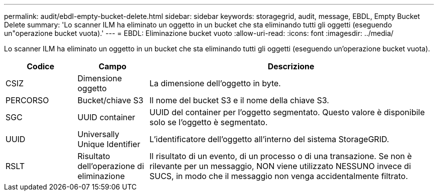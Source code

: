 ---
permalink: audit/ebdl-empty-bucket-delete.html 
sidebar: sidebar 
keywords: storagegrid, audit, message, EBDL, Empty Bucket Delete 
summary: 'Lo scanner ILM ha eliminato un oggetto in un bucket che sta eliminando tutti gli oggetti (eseguendo un"operazione bucket vuota).' 
---
= EBDL: Eliminazione bucket vuoto
:allow-uri-read: 
:icons: font
:imagesdir: ../media/


[role="lead"]
Lo scanner ILM ha eliminato un oggetto in un bucket che sta eliminando tutti gli oggetti (eseguendo un'operazione bucket vuota).

[cols="1a,1a,4a"]
|===
| Codice | Campo | Descrizione 


 a| 
CSIZ
 a| 
Dimensione oggetto
 a| 
La dimensione dell'oggetto in byte.



 a| 
PERCORSO
 a| 
Bucket/chiave S3
 a| 
Il nome del bucket S3 e il nome della chiave S3.



 a| 
SGC
 a| 
UUID container
 a| 
UUID del container per l'oggetto segmentato. Questo valore è disponibile solo se l'oggetto è segmentato.



 a| 
UUID
 a| 
Universally Unique Identifier
 a| 
L'identificatore dell'oggetto all'interno del sistema StorageGRID.



 a| 
RSLT
 a| 
Risultato dell'operazione di eliminazione
 a| 
Il risultato di un evento, di un processo o di una transazione. Se non è rilevante per un messaggio, NON viene utilizzato NESSUNO invece di SUCS, in modo che il messaggio non venga accidentalmente filtrato.

|===